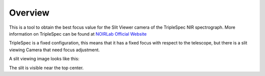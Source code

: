 Overview
########

This is a tool to obtain the best focus value for the Slit Viewer camera of the TripleSpec NIR spectrograph.
More information on TripleSpec can be found at `NOIRLab Official Website <https://noirlab.edu/science/programs/ctio/instruments/triplespec41-nir-imaging-spectrograph>`_


TripleSpec is a fixed configuration, this means that it has a fixed focus with respect to the telescope, but there is a
slit viewing Camera that need focus adjustment.

A slit viewing image looks like this:

.. image:: _static/slit_view_sample.png

The slit is visible near the top center.